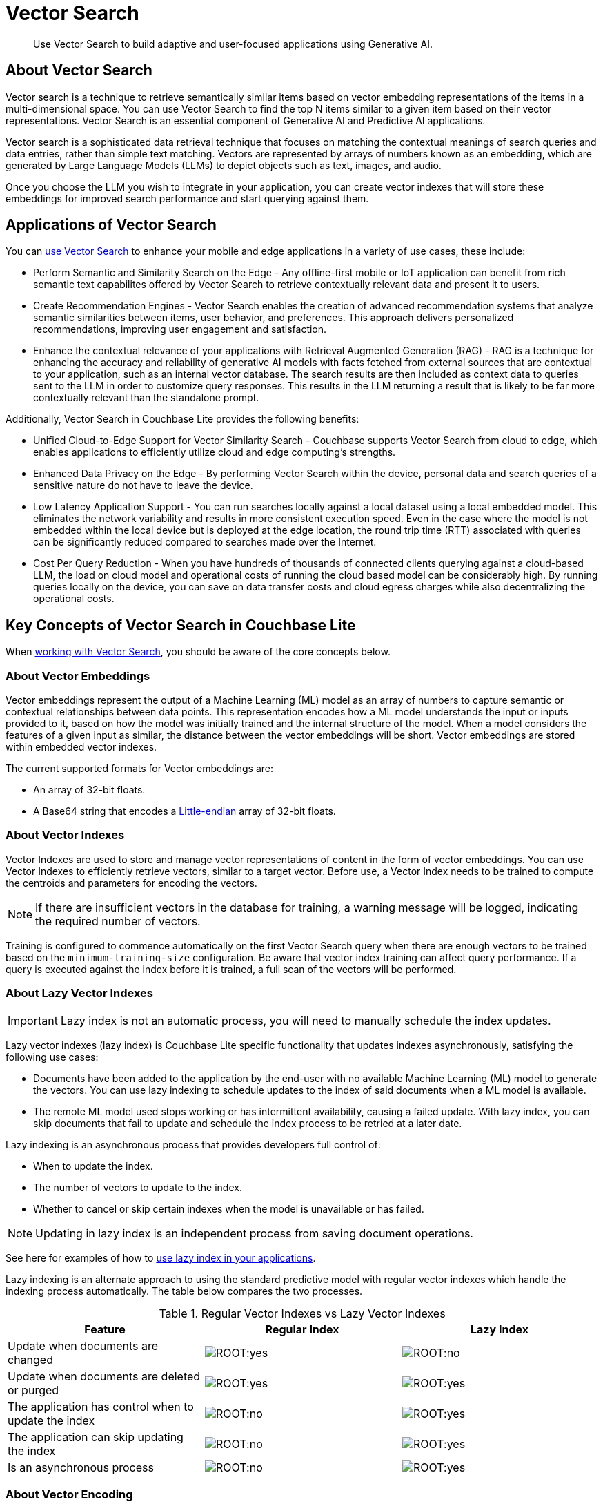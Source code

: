 = Vector Search
:page-status:
:page-edition: Enterprise
:page-aliases: 
ifdef::show_edition[:page-edition: {release}]
ifdef::prerelease[:page-status: {prerelease}]
:page-role:
:description: Use Vector Search to build adaptive and user-focused applications using Generative AI.
:keywords: edge AI api csharp c# .NET c#.NET c#.Net apple vector search generative

[abstract]
{description}

== About Vector Search

Vector search is a technique to retrieve semantically similar items based on vector embedding representations of the items in a multi-dimensional space.
You can use Vector Search to find the top N items similar to a given item based on their vector representations. 
Vector Search is an essential component of Generative AI and Predictive AI applications.

Vector search is a sophisticated data retrieval technique that focuses on matching the contextual meanings of search queries and data entries, rather than simple text matching.
Vectors are represented by arrays of numbers known as an embedding, which are generated by Large Language Models (LLMs) to depict objects such as text, images, and audio. 

Once you choose the LLM you wish to integrate in your application, you can create vector indexes that will store these embeddings for improved search performance and start querying against them. 

== Applications of Vector Search 

You can xref:csharp:gs-install.adoc[use Vector Search] to enhance your mobile and edge applications in a variety of use cases, these include:

* Perform Semantic and Similarity Search on the Edge - Any offline-first mobile or IoT application can benefit from rich semantic text capabilites offered by Vector Search to retrieve contextually relevant data and present it to users.

* Create Recommendation Engines - Vector Search enables the creation of advanced recommendation systems that analyze semantic similarities between items, user behavior, and preferences. 
This approach delivers personalized recommendations, improving user engagement and satisfaction.

* Enhance the contextual relevance of your applications with Retrieval Augmented Generation (RAG) - RAG is a technique for enhancing the accuracy and reliability of generative AI models with facts fetched from external sources that are contextual to your application, such as an internal vector database.
The search results are then included as context data to queries sent to the LLM in order to customize query responses. 
This results in the LLM returning a result that is likely to be far more contextually relevant than the standalone prompt.

Additionally, Vector Search in Couchbase Lite provides the following benefits:

* Unified Cloud-to-Edge Support for Vector Similarity Search - Couchbase supports Vector Search from cloud to edge, which enables applications to efficiently utilize cloud and edge computing's strengths.

* Enhanced Data Privacy on the Edge - By performing Vector Search within the device, personal data and search queries of a sensitive nature do not have to leave the device.

* Low Latency Application Support - You can run searches locally against a local dataset using a local embedded model. This eliminates the network variability and results in more consistent execution speed.
Even in the case where the model is not embedded within the local device but is deployed at the edge location, the round trip time (RTT) associated with queries can be significantly reduced compared to searches made over the Internet.

* Cost Per Query Reduction - When you have hundreds of thousands of connected clients querying against a cloud-based LLM, the load on cloud model and operational costs of running the cloud based model can be considerably high.
By running queries locally on the device, you can save on data transfer costs and cloud egress charges while also decentralizing the operational costs.

== Key Concepts of Vector Search in Couchbase Lite 

When xref:csharp:working-with-vector-search.adoc[working with Vector Search], you should be aware of the core concepts below. 

=== About Vector Embeddings

Vector embeddings represent the output of a Machine Learning (ML) model as an array of numbers to capture semantic or contextual relationships between data points.
This representation encodes how a ML model understands the input or inputs provided to it, based on how the model was initially trained and the internal structure of the model.
When a model considers the features of a given input as similar, the distance between the vector embeddings will be short.
Vector embeddings are stored within embedded vector indexes.

The current supported formats for Vector embeddings are:

* An array of 32-bit floats.

* A Base64 string that encodes a https://en.wikipedia.org/wiki/Endianness[Little-endian] array of 32-bit floats.

=== About Vector Indexes

Vector Indexes are used to store and manage vector representations of content in the form of vector embeddings.
You can use Vector Indexes to efficiently retrieve vectors, similar to a target vector.
Before use, a Vector Index needs to be trained to compute the centroids and parameters for encoding the vectors.

NOTE: If there are insufficient vectors in the database for training, a warning message will be logged, indicating the required number of vectors.

Training is configured to commence automatically on the first Vector Search query when there are enough vectors to be trained based on the `minimum-training-size` configuration.
Be aware that vector index training can affect query performance.
If a query is executed against the index before it is trained, a full scan of the vectors will be performed. 



=== About Lazy Vector Indexes

IMPORTANT: Lazy index is not an automatic process, you will need to manually schedule the index updates. 

Lazy vector indexes (lazy index) is Couchbase Lite specific functionality that updates indexes asynchronously, satisfying the following use cases:

* Documents have been added to the application by the end-user with no available Machine Learning (ML) model to generate the vectors.
You can use lazy indexing to schedule updates to the index of said documents when a ML model is available. 

* The remote ML model used stops working or has intermittent availability, causing a failed update.
With lazy index, you can skip documents that fail to update and schedule the index process to be retried at a later date.

Lazy indexing is an asynchronous process that provides developers full control of:

* When to update the index.

* The number of vectors to update to the index.

* Whether to cancel or skip certain indexes when the model is unavailable or has failed.

NOTE: Updating in lazy index is an independent process from saving document operations.

See here for examples of how to xref:csharp:working-with-vector-search.adoc#create-a-lazy-vector-index[use lazy index in your applications].

Lazy indexing is an alternate approach to using the standard predictive model with regular vector indexes which handle the indexing process automatically. 
The table below compares the two processes.

.Regular Vector Indexes vs Lazy Vector Indexes
[cols ="3*"]
|===
|Feature |Regular Index |Lazy Index

|Update when documents are changed
|image:ROOT:yes.png[]
|image:ROOT:no.png[]
|Update when documents are deleted or purged
|image:ROOT:yes.png[]
|image:ROOT:yes.png[]
|The application has control when to update the index
|image:ROOT:no.png[]
|image:ROOT:yes.png[]
|The application can skip updating the index
|image:ROOT:no.png[]
|image:ROOT:yes.png[]
|Is an asynchronous process
|image:ROOT:no.png[]
|image:ROOT:yes.png[]
|===

=== About Vector Encoding

Vector encoding reduces the size of Vectors index by algorithmic compression.
You can configure the Vector Encoding in Couchbase Lite depending on your application's needs.

This vector encoding compression reduces disk space required and I/O time during indexing and queries, but greater compression can result in inaccurate results in distance calculations.

Vector Search for Couchbase Lite supports the following encoding algorithms:

* None - This will return the highest quality results but at high performance and disk space costs

* Scalar Quantizer - This reduces the number of bits used for each number in a vector. 
The number of bits per component can be set to 4, 6, or 8 bits.
The default setting in Couchbase Lite is 8 bits Scalar Quantizer or SQ-8.

* Product Quantizer - This reduces the number of dimensions and bits per dimension. 
It splits the vectors into multiple subspaces and performing scalar quantization on each space independently before compression.
This can produce higher quality results than Scalar Quantization at the cost of greater complexity.

NOTE: Quantizers are algorithmic processes that map input values from a larger set to output values in a smaller set, common quantization processes can include operations such as rounding and truncation.

=== About Centroids

Centroids are vectors that function as the center point of a vector cluster within the data set.
Each vector is then associated to the vector it is closest to by https://en.wikipedia.org/wiki/K-means_clustering[k-means clustering.]
Each Centroid is contained within a bucket along with its associated vectors, the greater amount of Centroids, the greater the potential accuracy of the model.
This will also incur a longer indexing time.

Choosing Centroids in vector search involves trade-offs that can impact clustering effectiveness and search efficiency. The initial selection of Centroids, the number chosen, and their sensitivity to high dimensionality and outliers affect the quality of vector clustering.

The general guideline for the amount of Centroids is approximately the square root of the number of documents.

=== About Probes

The number of Probes refers to the maximum number of Centroid buckets that the search algorithm will to check to look for similar vectors to a given query vector.
You can change the number of Probes by altering the value of the `NumProbes` variable xref:csharp:working-with-vector-search.adoc#create-a-vector-index[shown in the following example].
Couchbase recommends that when setting a custom number of probes, the number should be at least 8 or 0.5% the number of Centroids used.

=== About Dimensions

Vector dimensions describes the amount of numbers in a given vector embedding, commonly known as its' width.
The greater the amount of dimensions, the greater accuracy of results, this also results in greater compute and memory costs and a increase in the latency of the search.
Vector dimensions are dependent on the LLM used to generate the Vector Embeddings. 

NOTE: Couchbase Lite supports dimension sizes in the range of `2 - 4096`.

=== About Distance Metrics

Distance metrics are functions used to define how close an input query vector is to other vectors within a vector index.

Couchbase Lite supports the following distance metrics:

* Squared Euclidean Distance - This is the default distance metric.
This measures the straight-line distance between two points in Euclidean space which is defined by n dimensions, such as x,y,z.
This metric focuses on the spatial separation or distance between two vectors.
Both the magnitude and direction of the vectors matter.
The smaller the distance value, the more similar the vectors are.
You can use this metric to simplify computation in situations where only the relative distance matters, rather than actual distance.

* Euclidean Distance - This measures the straight-line distance between two points in Euclidean space which is defined by n dimensions, such as x,y,z.
This metric focuses on the spatial separation or distance between two vectors.
Both the magnitude and direction of the vectors matter.
The smaller the distance value, the more similar the vectors are.
This differs from Squared Euclidean Distance by taking the square root of the calculated distance between two point.
The result is a "true" geometric distance.
You can use this metric when the actual geometric distance matters, such as calculating distance between cities using GPS coordinates.

* Cosine Distance - This measures the cosine of the angle between two vectors in vector space.
This metric focuses on the alignment of two vectors, the similarity of direction.
Only the direction of the vectors matter.
The smaller the distance value, the more similar the vectors are.
You can use this metric when comparing similarity of document content no matter the document size in text similarity or information retrieval applications.

* Dot Product Distance - This metric captures the overall similarity by comparing the magnitude and direction of vectors. 
The result is larger when the when the vectors are aligned and have large magnitudes and smaller in the opposite case.
You can use this metric in recommendation systems to provide users with related content with preference to items the most similar to frequently visited items.

== Hybrid Vector Search

Hybrid vector search (Hybrid Search) combines traditional keyword-based search such as xref:csharp:fts.adoc[full text search (FTS)], which matches exact text or metadata with advanced methods such as vector search which matches content based on semantic similarity.
Hybrid Search aims to enhance search capabilities by using both exact matches and contextual relevance to improve the overall accuracy and relevance of search results.
See the xref:csharp:working-with-vector-search.adoc#use-hybrid-vector-search[following examples] for more information on how to use Hybrid Search.

Vector search will be performed on the documents that have been filtered based on the criteria specified in the WHERE clause.
No LIMIT clause is required for Hybrid Vector Search.

See the https://www.couchbase.com/blog/hybrid-search/[Hybrid Search blog post] for more information about Hybrid Search.

== See Also

* xref:csharp:gs-install.adoc[Install Couchbase Lite and Vector Search]

* xref:csharp:working-with-vector-search.adoc[Working with Vector Search]

* xref:csharp:fts.adoc[Full Text Search]
